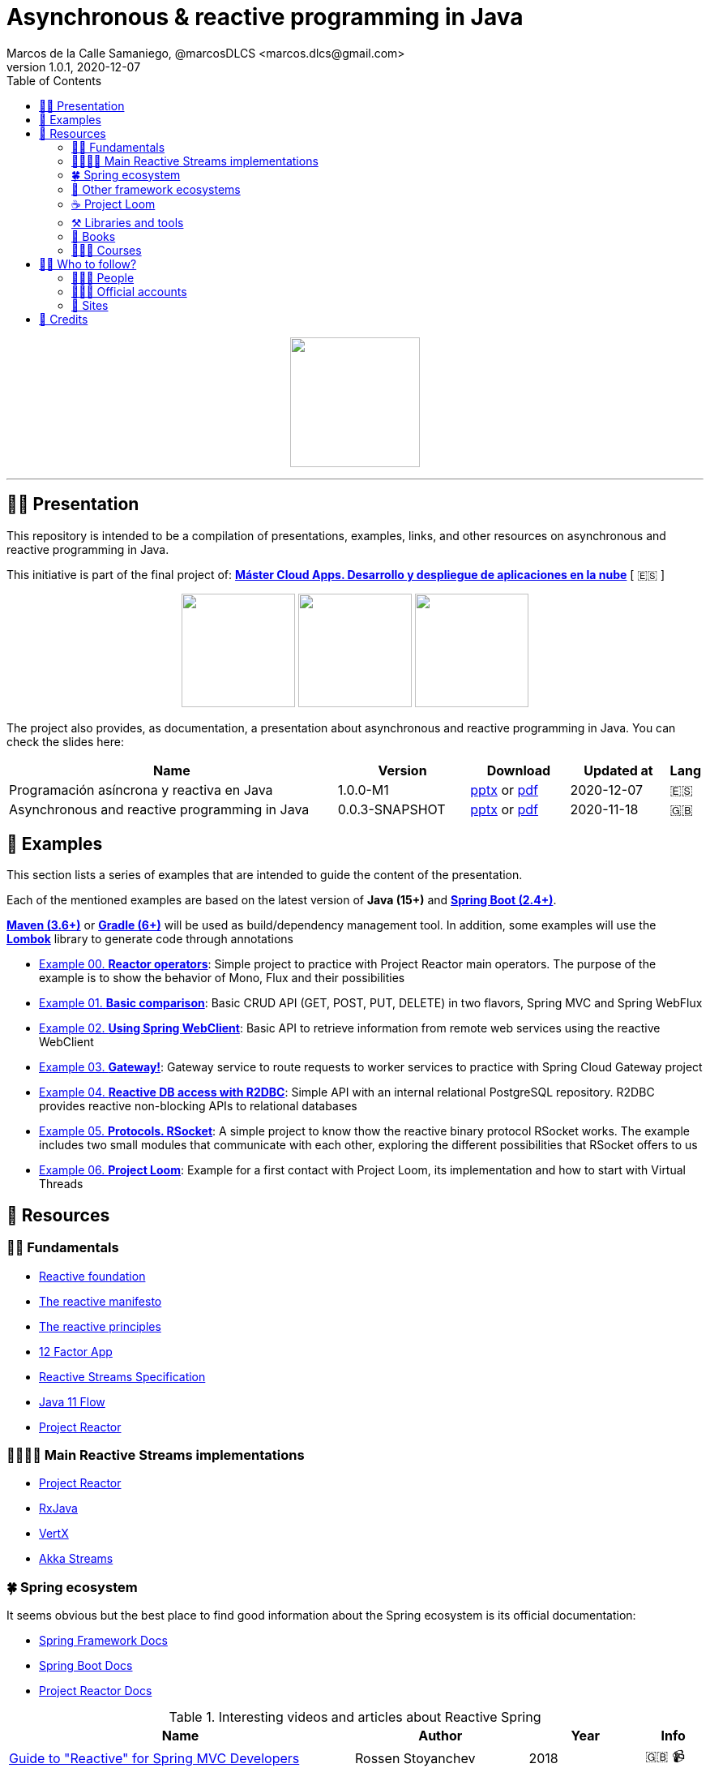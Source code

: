 = Asynchronous & reactive programming in Java
Marcos de la Calle Samaniego, @marcosDLCS <marcos.dlcs@gmail.com>
v1.0.1, 2020-12-07
:toc:

++++
<p align="center">
<img src="resources/img/a_r_p_j_logo.png" height="160"/>
</p>
++++

---

== 🙋‍♂️ Presentation

This repository is intended to be a compilation of presentations, examples, links, and other resources on asynchronous and reactive programming in Java.

This initiative is part of the final project of: https://www.codeurjc.es/mastercloudapps/[*Máster Cloud Apps. Desarrollo y despliegue de aplicaciones en la nube*, window=_blank] [ 🇪🇸 ]

++++
<p align="center">
<img src="resources/img/c_a_m_logo.png" height="140"/>
<img src="resources/img/c_u_logo.png" height="140"/>
<img src="resources/img/u_logo.png" height="140"/>
</p>
++++

The project also provides, as documentation, a presentation about asynchronous and reactive programming in Java. You can check the slides here:

[cols="10,4,3,3,1"]
|===
|Name |Version |Download |Updated at | Lang

|Programación asíncrona y reactiva en Java 
|1.0.0-M1
| https://drive.google.com/file/d/1fUeRK2f4S3cV50-atfIrqswEHoeu4HGc/view?usp=sharing[pptx, window=_blank] or https://drive.google.com/file/d/1uJbjb3PBRYBUpaug1C5tr-2HsTK$$_$$8TY$$_$$/view?usp=sharing[pdf, window=_blank]
|2020-12-07
|🇪🇸

|Asynchronous and reactive programming in Java
|0.0.3-SNAPSHOT
| https://drive.google.com/file/d/1vfMmL__LiVgOm2fLsEiZVVHBcqgiD4Ez/view?usp=sharing[pptx, window=_blank] or https://drive.google.com/file/d/11zZQBMAHh0cgV2gVhK-6L5KEZ4i9-hSv/view?usp=sharing[pdf, window=_blank]
|2020-11-18
|🇬🇧
|===

== 📐 Examples

This section lists a series of examples that are intended to guide the content of the presentation.

Each of the mentioned examples are based on the latest version of *Java (15+)* and https://spring.io/projects/spring-boot[*Spring Boot (2.4+)*, window=_blank].

https://maven.apache.org/[*Maven (3.6+)*, window=_blank] or https://gradle.org/[*Gradle (6+)*, window=_blank] will be used as build/dependency management tool. In addition, some examples will use the https://projectlombok.org/[*Lombok*, window=_blank] library to generate code through annotations

* https://github.com/MasterCloudApps-Projects/AsyncReactiveProgramming/tree/master/examples/00-reactor-operators[Example 00. *Reactor operators*]: Simple project to practice with Project Reactor main operators. The purpose of the example is to show the behavior of Mono, Flux and their possibilities

* https://github.com/MasterCloudApps-Projects/AsyncReactiveProgramming/tree/master/examples/01-basic-comparison[Example 01. *Basic comparison*]: Basic CRUD API (GET, POST, PUT, DELETE) in two flavors, Spring MVC and Spring WebFlux

* https://github.com/MasterCloudApps-Projects/AsyncReactiveProgramming/tree/master/examples/02-using-spring-webclient[Example 02. *Using Spring WebClient*]: Basic API to retrieve information from remote web services using the reactive WebClient

* https://github.com/MasterCloudApps-Projects/AsyncReactiveProgramming/tree/master/examples/03-gateway[Example 03. *Gateway!*]: Gateway service to route requests to worker services to practice with Spring Cloud Gateway project

* https://github.com/MasterCloudApps-Projects/AsyncReactiveProgramming/tree/master/examples/04-reactive-db-access-with-r2dbc[Example 04. *Reactive DB access with R2DBC*]: Simple API with an internal relational PostgreSQL repository. R2DBC provides reactive non-blocking APIs to relational databases

* https://github.com/MasterCloudApps-Projects/AsyncReactiveProgramming/tree/master/examples/05-rsocket[Example 05. *Protocols. RSocket*]: A simple project to know thow the reactive binary protocol RSocket works. The example includes two small modules that communicate with each other, exploring the different possibilities that RSocket offers to us

* https://github.com/MasterCloudApps-Projects/AsyncReactiveProgramming/tree/master/examples/06-project-loom[Example 06. *Project Loom*]: Example for a first contact with Project Loom, its implementation and how to start with Virtual Threads

== 🔗 Resources

=== 👼🏻 Fundamentals

* https://www.reactive.foundation/[Reactive foundation, window=_blank]
* https://www.reactivemanifesto.org/[The reactive manifesto, window=_blank]
* https://principles.reactive.foundation/[The reactive principles, window=_blank]
* https://12factor.net/[12 Factor App, window=_blank]
* https://www.reactive-streams.org/[Reactive Streams Specification, window=_blank]
* https://docs.oracle.com/en/java/javase/11/docs/api/java.base/java/util/concurrent/Flow.html[Java 11 Flow, window=_blank]
* https://projectreactor.io/[Project Reactor, window=_blank]

=== 👨‍👩‍👧‍👦 Main Reactive Streams implementations

* https://projectreactor.io/[Project Reactor, window=_blank]
* https://github.com/ReactiveX/RxJava[RxJava, window=_blank]
* https://vertx.io/[VertX, window=_blank]
* https://doc.akka.io/docs/akka/current/stream/index.html[Akka Streams, window=_blank]

=== 🍀 Spring ecosystem

It seems obvious but the best place to find good information about the Spring ecosystem is its official documentation:

* https://docs.spring.io/spring-framework/docs/current/reference/html[Spring Framework Docs, window=_blank]
* https://docs.spring.io/spring-boot/docs/current/reference/htmlsingle[Spring Boot Docs, window=_blank]
* https://projectreactor.io/docs/core/release/reference[Project Reactor Docs, window=_blank]

[cols="6,3,2,1"]
.Interesting videos and articles about Reactive Spring
|===
|Name |Author |Year |Info

| https://www.infoq.com/presentations/spring-reactive-webflux[Guide to "Reactive" for Spring MVC Developers, window=_blank]
| Rossen Stoyanchev
| 2018
| 🇬🇧 📹

| https://www.youtube.com/watch?v=vSHNBgY7MGA&ab_channel=SpringI%2FO[Moving from Imperative to Reactive, window=_blank]
| Paul Harris
| 2019
| 🇬🇧 📹

| https://hazelcast.com/blog/migrating-from-imperative-to-reactive[Migrating from Imperative to Reactive, window=_blank]
| Nicholas Frankel
| 2020
| 🇬🇧 📋

| https://www.youtube.com/watch?v=0rnMIueRKNU&ab_channel=SpringDeveloper[Do’s and Don’ts: Avoiding First-Time Reactive Programmer Mines, window=_blank]
|Sergei Egorov
|2019
|🇬🇧 📹

| https://www.youtube.com/watch?v=ODzY5uJfzDI&ab_channel=SpringI%2FO[Benefits of reactive programming with Reactor and Spring Boot 2, window=_blank]
| Violeta Georgieva
| 2019
| 🇬🇧 📹

| https://www.youtube.com/watch?v=xCu73WVg8Ps&ab_channel=SpringDeveloper[Avoiding Reactor Meltdown, window=_blank]
| Phil Clay
| 2019
| 🇬🇧 📹

| https://www.youtube.com/watch?v=pyqIpqCt8PU&ab_channel=vJUG[Reactive Performance, window=_blank]
| Oleh Dokuka
| 2019
| 🇬🇧 📹

| https://www.youtube.com/watch?v=qwF6v6FN_Uc&ab_channel=SpringDeveloper[Getting Started with R2DBC, window=_blank]
| Mark Heckler
| 2018
| 🇬🇧 📹

| https://www.youtube.com/watch?v=ipVfRdl5SP0&ab_channel=SpringDeveloper[The RSocket Revolution, window=_blank]
| Josh Long
| 2020
| 🇬🇧 📹

| https://www.youtube.com/watch?v=hfupNIxzNP4&ab_channel=SpringI%2FO[Flight of the Flux: A look at Reactor execution model, window=_blank]
| Simon Baslé
| 2018
| 🇬🇧 📹

| https://spring.io/blog/2019/03/06/flight-of-the-flux-1-assembly-vs-subscription[Flight of the Flux 1 - Assembly vs Subscription, window=_blank]
| Simon Baslé
| 2019
| 🇬🇧 📋

| https://spring.io/blog/2019/04/16/flight-of-the-flux-2-debugging-caveats[Flight of the Flux 2 - Debugging Caveats, window=_blank]
| Simon Baslé
| 2019
| 🇬🇧 📋

| https://spring.io/blog/2019/12/13/flight-of-the-flux-3-hopping-threads-and-schedulers[Flight of the Flux 3 - Hopping Threads and Schedulers, window=_blank]
| Simon Baslé
| 2019
| 🇬🇧 📋

| https://projectreactor.io/docs/core/release/reference/#which-operator[Project Reactor: Which operator do I need? (Appendix A), window=_blank]
| Project Reactor Docs
| -
| 🇬🇧 📋
|===

=== 🌈 Other framework ecosystems

[cols="6,3,1,2,1"]
.Interesting videos and articles about other frameworks and ecosystems
|===
|Name |Author |Year | Ecosystem| Info

| https://quarkus.io/guides/getting-started-reactive[Quarkus - Getting started with Reactive, window=_blank]
| -
| -
| Quarkus
|🇬🇧 📋

| https://www.youtube.com/watch?v=kWlrGtwvOxg&ab_channel=RedHatDeveloper/[Reactive Quarkus–A Java Mutiny, window=_blank]
| Clement Escoffier
| 2020
| Quarkus
| 🇬🇧 📹

| https://docs.micronaut.io/latest/guide/index.html#reactiveServer[Reactive HTTP Request Processing]
| -
| -
| Micronaut
|🇬🇧 📋

| https://docs.micronaut.io/latest/guide/index.html#reactiveServer[Configurations for Reactive Programming]
| -
| -
| Micronaut
|🇬🇧 📋

| https://www.youtube.com/watch?v=EvkSWuo7Mig&ab_channel=Autentia[Microservicios reactivos con Micronaut]
| Iván López
| 2019
| Micronaut
|🇪🇸 📹

| https://piotrminkowski.com/2019/11/12/micronaut-tutorial-reactive/[Micronaut Tutorial: Reactive]
| Piotr Minkowski
| 2019
| Micronaut
|🇬🇧 📋
|===

=== ☕ Project Loom

First and foremost: What is *Project Loom*?

According to https://wiki.openjdk.java.net/display/loom/Main[OpenJDK Wiki, window=_blank]:

====
Project Loom is to intended to explore, incubate and deliver Java VM features and APIs built on top of them for the purpose of supporting easy-to-use, high-throughput lightweight concurrency and new programming models on the Java platform. This is accomplished by the addition of the following constructs:

- Virtual threads
- Delimited continuations
- Tail-call elimination
====

[cols="6,3,2,1"]
.Interesting articles and resources about Project Loom
|===
|Name |Author |Year |Info

| https://wiki.openjdk.java.net/display/loom/Main[Loom - OpenJDK Wiki, window=_blank]
| -
| -
|🇬🇧

| https://youtu.be/23HjZBOIshY/[Project Loom: Modern Scalable Concurrency for the Java Platform, window=_blank]
| Ron Pressler
| 2020
| 🇬🇧 📹

| https://inside.java/2020/08/07/loom-performance/[On the performance of user-mode threads and coroutines, window=_blank]
| Ron Pressler
| 2020
| 🇬🇧 📋

| https://blog.frankel.ch/project-loom-reactive-coroutines/[On Project Loom, the Reactive model and coroutines, window=_blank]
| Nicholas Frankel
| 2020
| 🇬🇧 📋

| https://i-rant.arnaudbos.com/loom-part-0-rationale/[Loom - Part 0 - Rationale, window=_blank]
|Arnaud Bos
|2019
|🇬🇧 📋

| https://i-rant.arnaudbos.com/loom-part-1-scheduling/[Loom - Part 1 - It's all about Scheduling, window=_blank]
| Arnaud Bos
| 2019
| 🇬🇧 📋

| https://i-rant.arnaudbos.com/loom-part-2-blocking/[Loom - Part 2 - Blocking code, window=_blank]
| Arnaud Bos
| 2019
| 🇬🇧 📋

| https://i-rant.arnaudbos.com/loom-part-3-async/[Loom - Part 3 - Asynchronous code, window=_blank]
| Arnaud Bos
| 2019
| 🇬🇧 📋

| https://i-rant.arnaudbos.com/loom-part-4-nio/[Loom - Part 4 - Non-thread-blocking async I/O, window=_blank]
| Arnaud Bos
| 2020
| 🇬🇧 📋

| https://paluch.biz/blog/182-experimenting-with-project-loom-eap-and-spring-webmvc.html[Experimenting with Project Loom EAP and Spring WebMVC, window=_blank]
| Mark Paluch
| 2020
| 🇬🇧 📋

| https://www.javaadvent.com/2020/12/project-loom-and-structured-concurrency.html[Project Loom and structured concurrency, window=_blank]
| Cay Horstmann
| 2020
| 🇬🇧 📋
|===

=== ⚒️ Libraries and tools

[cols="2,5"]
.Recommended libraries and tools
|===
|Name |Description

| https://visualvm.github.io/[VisualVM, window=_blank]
| VisualVM is a visual tool integrating commandline JDK tools and lightweight profiling capabilities.
Designed for both development and production time use

| https://github.com/openjdk/jmc[Java Mission Control, window=_blank]
| Mission Control is an open source production time profiling and diagnostics tool for Java

| http://www.awaitility.org/[Awaitility, window=_blank]
| Awaitility is a DSL that allows you to express expectations of an asynchronous system in a concise and easy to read manner

| https://github.com/reactor/BlockHound[BlockHound, window=_blank]
| Java agent to detect blocking calls from non-blocking threads

| https://github.com/reactor/reactor-core/tree/master/reactor-tools[Reactor Tools, window=_blank]
| A set of tools to improve Project Reactor's debugging and development experience. Starting from Reactor 3.3.0.M2, reactor-tools is now moved to reactor-core

| https://github.com/reactor/reactor-addons[Reactor Addons, window=_blank]
| Reactor-adapter and reactor-extras utils

| https://github.com/reactor/reactor-core/tree/master/reactor-tools[Rx Marbles, window=_blank]
| A webapp for experimenting with diagrams of Rx Observables, for learning purposes
|===

=== 📕 Books

[cols="6,3,2,1"]
.Recommended books
|===
|Name |Author |Year |Lang

| https://www.goodreads.com/book/show/21799444-reactive-design-patterns[Reactive Design Patterns, window=_blank]
| Roland Kuhn, Jamie Allen
| 2014
| 🇬🇧

| https://www.goodreads.com/book/show/23752020-reactive-application-development[Reactive Application Development, window=_blank]
| Sean Walsh, Duncan K. DeVore, Brian Hanafee
| 2018
| 🇬🇧

| https://www.goodreads.com/book/show/28321006-reactive-programming-with-rxjava[Reactive Programming with RxJava: Creating Asynchronous, Event-Based Applications, window=_blank]
| Tomasz Nurkiewicz, Ben Christensen
| 2016
| 🇬🇧

| https://www.goodreads.com/book/show/53722460-hacking-with-spring-boot-2-3[Hacking with Spring Boot 2.3: Reactive Edition, window=_blank]
| Greg L. Turnquist
| 2020
| 🇬🇧

| https://www.goodreads.com/book/show/49450069-reactive-spring[Reactive Spring, window=_blank]
| Josh Long
| 2020
| 🇬🇧

| https://www.goodreads.com/book/show/55182022-spring-boot[Spring Boot: Up and Running: Building Cloud Native Java and Kotlin Applications, window=_blank]
| Mark Heckler
| 2021
| 🇬🇧
|===

=== 👩🏻‍🏫 Courses

[cols="6,3,2,1"]
.Recommended courses
|===
|Name |Author |Platform |Lang

| https://www.youtube.com/playlist?list=PLL8woMHwr36EDxjUoCzboZjedsnhLP1j4[Java concurrency and multithreading (playlist), window=_blank]
| Jakob Jenkov
| Youtube
| 🇬🇧

| https://www.udemy.com/course/efficient-java-multithreading-with-executors/[Efficient Java Multithreading and Concurrency with Executors, window=_blank]
| Arun Kumar
| Udemy
| 🇬🇧

| https://learning.oreilly.com/library/view/reactive-spring-boot/9780136836421/[Reactive Spring, 2nd Edition, window=_blank]
| Josh Long
| Oreilly
| 🇬🇧
|===

== 🚶‍♀️ Who to follow?

=== 👩🏻‍💻 People

* Simon Baslé, https://twitter.com/simonbasle[@simonbasle, window=_blank]
* Jonas Bonér, https://twitter.com/jboner[@jboner, window=_blank]
* Arnaud Bos, https://twitter.com/arnaud_bos[@arnaud_bos, window=_blank]
* Oleh Dokuka, https://twitter.com/OlehDokuka[@OlehDokuka, window=_blank]
* Sergei Egorov, https://twitter.com/bsideup[@bsideup, window=_blank]
* Clement Escoffier, https://twitter.com/clementplop[@clementplop, window=_blank]
* Nicholas Frankel, https://twitter.com/nicolas_frankel[@nicolas_frankel, window=_blank]
* Violeta Georgieva, https://twitter.com/violeta_g_g[@violeta_g_g, window=_blank]
* Mark Heckler, https://twitter.com/mkheck[@mkheck, window=_blank]
* David Karnok, https://twitter.com/akarnokd[@akarnokd, window=_blank]
* Josh Long, https://twitter.com/starbuxman[@starbuxman, window=_blank]
* Audrey Neveu, https://twitter.com/Audrey_Neveu[@Audrey_Neveu, window=_blank]
* Mark Paluch, https://twitter.com/mp911de[@mp911de, window=_blank]
* Ron Pressler, https://twitter.com/pressron[@pressron, window=_blank]
* Rossen Stoyanchev, https://twitter.com/rstoya05[@rstoya05, window=_blank]
* Dave Syer, https://twitter.com/david_syer[@david_syer, window=_blank]
* Ben Wilcock, https://twitter.com/benbravo73[@benbravo73, window=_blank]

=== 👮🏻‍♂️ Official accounts

* Akka Team, https://twitter.com/akkateam[@akkateam, window=_blank]
* Project Reactor, https://twitter.com/ProjectReactor[@ProjectReactor, window=_blank]
* R2DBC, https://twitter.com/r2dbc[@r2dbc, window=_blank]
* RSocket, https://twitter.com/RSocketIO[@RSocketIO, window=_blank]
* RxJava, https://twitter.com/RxJava[@RxJava, window=_blank]
* Eclipse Vert.x, https://twitter.com/vertx_project[@vertx_project, window=_blank]

=== 🏡 Sites

* https://spring.io/blog/[Spring Blog, window=_blank]
* https://www.baeldung.com/[Baeldung, window=_blank]
* https://www.infoq.com/reactive-programming/[InfoQ: Reactive Programming, window=_blank]
* https://dzone.com/[DZone, window=_blank]

== 🤝 Credits

* Coffee-love https://thenounproject.com/term/coffee-lover/1949347/[icon, window=_blank] by https://thenounproject.com/[The Noun Project, window=_blank] ☕ ❤️ 